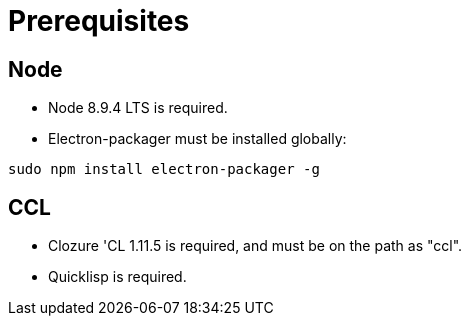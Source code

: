# Prerequisites

## Node

* Node 8.9.4 LTS is required.

* Electron-packager must be installed globally:

....
sudo npm install electron-packager -g
....

## CCL

* Clozure 'CL 1.11.5 is required, and must be on the path as "ccl".

* Quicklisp is required.
